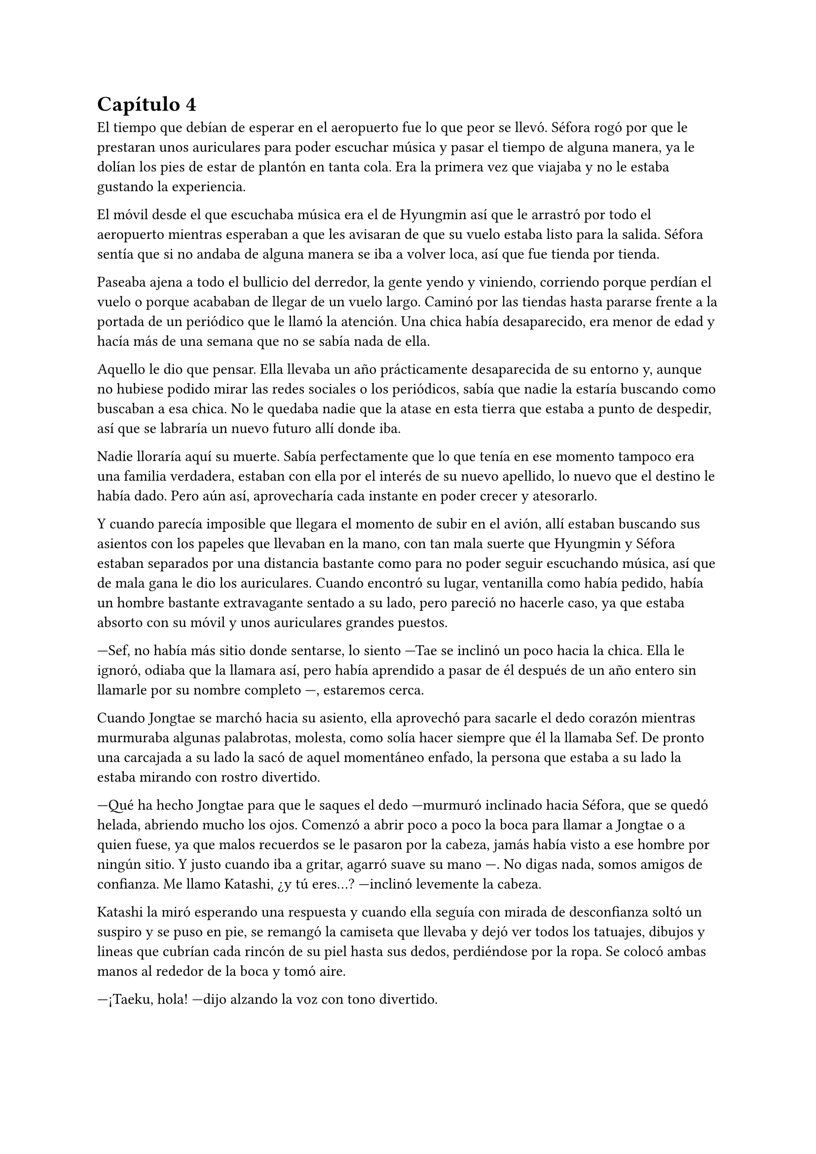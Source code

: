 = Capítulo 4

El tiempo que debían de esperar en el aeropuerto fue lo que peor se llevó. Séfora rogó por que le prestaran unos auriculares para poder escuchar música y pasar el tiempo de alguna manera, ya le dolían los pies de estar de plantón en tanta cola. Era la primera vez que viajaba y no le estaba gustando la experiencia.

El móvil desde el que escuchaba música era el de Hyungmin así que le arrastró por todo el aeropuerto mientras esperaban a que les avisaran de que su vuelo estaba listo para la salida. Séfora sentía que si no andaba de alguna manera se iba a volver loca, así que fue tienda por tienda.

Paseaba ajena a todo el bullicio del derredor, la gente yendo y viniendo, corriendo porque perdían el vuelo o porque acababan de llegar de un vuelo largo. Caminó por las tiendas hasta pararse frente a la portada de un periódico que le llamó la atención. Una chica había desaparecido, era menor de edad y hacía más de una semana que no se sabía nada de ella.

Aquello le dio que pensar. Ella llevaba un año prácticamente desaparecida de su entorno y, aunque no hubiese podido mirar las redes sociales o los periódicos, sabía que nadie la estaría buscando como buscaban a esa chica. No le quedaba nadie que la atase en esta tierra que estaba a punto de despedir, así que se labraría un nuevo futuro allí donde iba.

Nadie lloraría aquí su muerte. Sabía perfectamente que lo que tenía en ese momento tampoco era una familia verdadera, estaban con ella por el interés de su nuevo apellido, lo nuevo que el destino le había dado. Pero aún así, aprovecharía cada instante en poder crecer y atesorarlo.

Y cuando parecía imposible que llegara el momento de subir en el avión, allí estaban buscando sus asientos con los papeles que llevaban en la mano, con tan mala suerte que Hyungmin y Séfora estaban separados por una distancia bastante como para no poder seguir escuchando música, así que de mala gana le dio los auriculares. Cuando encontró su lugar, ventanilla como había pedido, había un hombre bastante extravagante sentado a su lado, pero pareció no hacerle caso, ya que estaba absorto con su móvil y unos auriculares grandes puestos.

---Sef, no había más sitio donde sentarse, lo siento ---Tae se inclinó un poco hacia la chica. Ella le ignoró, odiaba que la llamara así, pero había aprendido a pasar de él después de un año entero sin llamarle por su nombre completo ---, estaremos cerca.

Cuando Jongtae se marchó hacia su asiento, ella aprovechó para sacarle el dedo corazón mientras murmuraba algunas palabrotas, molesta, como solía hacer siempre que él la llamaba Sef. De pronto una carcajada a su lado la sacó de aquel momentáneo enfado, la persona que estaba a su lado la estaba mirando con rostro divertido.

---Qué ha hecho Jongtae para que le saques el dedo ---murmuró inclinado hacia Séfora, que se quedó helada, abriendo mucho los ojos. Comenzó a abrir poco a poco la boca para llamar a Jongtae o a quien fuese, ya que malos recuerdos se le pasaron por la cabeza, jamás había visto a ese hombre por ningún sitio. Y justo cuando iba a gritar, agarró suave su mano ---. No digas nada, somos amigos de confianza. Me llamo Katashi, ¿y tú eres...? ---inclinó levemente la cabeza.

Katashi la miró esperando una respuesta y cuando ella seguía con mirada de desconfianza soltó un suspiro y se puso en pie, se remangó la camiseta que llevaba y dejó ver todos los tatuajes, dibujos y lineas que cubrían cada rincón de su piel hasta sus dedos, perdiéndose por la ropa. Se colocó ambas manos al rededor de la boca y tomó aire.

---¡Taeku, hola! ---dijo alzando la voz con tono divertido.

El aludido alzó la cabeza de su asiento al escuchar su nombre y se puso de pie girándose en buscar quién le había llamado, y cuando se encontró con el rostro sonriente de Katashi maldijo entre dientes yendo hacia donde estaba él.

---¿Qué narices haces tú aquí precisamente en este avión a esta hora con este trasbordo?, bueno no, que es directo. ¿Qué narices haces aquí maldito Katashi? ---resopló Taeku notablemente molesto.

---Yo también me alegro de verte ---el chico con gesto divertido le guiñó un ojo y le dio con el dedo ligeramente en el hombro riendo. Taeku se apartó ---. ¿Quién es esta joven que ha insultado por la espalda a Jongtae? 

---Ah ---Séfora alzó la mano para responder a la pregunta de Katashi, pero Taeku alzó una mano.

---Ya lo sabrás, estúpido ¿dónde has estado estos últimos siete meses? ---se inclinó en el asiento bajando cada vez más la voz.

---Mi trabajo ---el muchacho sin perder la sonrisa susurró también y empujó a Taeku para quitárselo de encima -- A tu asiento, ella y yo tenemos mucho de qué hablar hoy.

---Cámbiame el sitio, estoy sentado con Tae ---dijo Taeku agarrando el brazo de Séfora, quien se quejó porque le hizo daño.

---No quiero ---la chica se soltó con brusquedad y se alejó de Taeku aún sentada en su asiento ---, si es amigo vuestro tiene cosas que contarme.

---No es esa _clase_ de amigos ---enfatizó esperando que ella lo entendiera. Y lo entendió, cosa que hizo que ella sonriera un poco más, divertida.

---Me llamo Séfora ---se giró hacia Katashi estirando la mano para estrecharla con la de él. Dejó de prestar atención a Taeku ---, mucho gusto.

---Igualmente ---dijo con voz melosa pero divertido.

Taeku se marchó molesto de nuevo a su asiento y se cruzó de brazos mientras murmuraba lo mucho que odiaba a Katashi en ese momento.

---Qué casualidad que Katashi vaya con nosotros en el vuelo ---dijo Jongtae mirando de soslayo hacia el nombrado, quien hablaba tranquilo con Séfora.

---Demasiada casualidad ---Taeku puso los ojos en blanco hablando con ironía.

A pesar de la curiosidad que sentía Séfora hacia Katashi fue muy prudente a la hora de hablar con él. Sabía que tenía que llevar mucho cuidado con lo que decía y a quién se lo decía, puede que se conocieran, pero no sabía de parte de quién estaba el hombre que estaba sentado a su lado.

Así que la conversación fluyó entre cosas banales como la edad, el trabajo o el motivo del viaje. Él le dijo que era cantante y la verdad es que podía pasar como tal, era bastante guapo, su pelo corto y teñido de rubio platino le hacía más interesante, su ropa era extravagante y se notaba que le gustaba llamar la atención.

---Conocí a Jongtae y a Taeku en un concierto ---dijo Katashi cuando ella le había preguntado por cuarta o quinta vez ---, mi compañía los contrató como seguridad privada en uno de mis conciertos y la verdad es que congeniamos bien, me presentaron al resto y hemos salido de vez en cuando a tomar copas juntos.

---Pero no vi a Taeku muy contento de encontrarte aquí ---Séfora alzó una ceja.

---Eso es porque la última vez que salimos le levanté el ligue de la noche, qué le voy a hacer, soy un conquistador ---se llevó la mano al pelo echando este hacia atrás ---. Y vosotros... ¿por qué viajáis juntos?

---Nosotros ---Séfora se puso algo nerviosa y se anilló el pelo entre los dedos pensando en una respuesta rápida y convincente ---, me acompañan a conocer a mi familia, voy de visita.

Ambos sonrieron cuando ella le dijo aquella excusa y hubo un momento de silencio. Séfora sabía que Katashi no era tonto, por lo que también sabía que tenían que conocerse por ser todos miembros del clan de su abuelo y trabajar para él, pero hasta que no estuviese segura, no quería hablar de más y cagarla.

El vuelo duró más de quince horas, ya que era directo de Barcelona hasta Tokyo. Dio tiempo a dormir, a ver alguna película, a hablar de cosas triviales e incluso dio tiempo a jugar a algún juego de cartas típico japonés.

Katashi fue muy amable con la chica, le enseñó palabras más coloquiales en el idioma japonés, para saber defenderse en la calle si andabas perdida, también le enseñó las mejores palabrotas con las que insultar a sus compañeros.

Taeku decidió dejar espacio a la chica, delante de Katashi no quería controlar mucho lo que hacía. Sabía que podía confiar en que ella se controlaría con lo que podía hablar o decir, pero aún así el viaje se le hizo eterno pensando en qué podrían estar hablando esos dos.

Cuando el avión llegó a tierra y pudieron salir, Taeku y Jongtae se acercaron a Séfora que estaba mirando embobada por la ventanilla.

---¿Qué tal el viaje chicos, agradable? ---Jongtae les miró con una sonrisa irónica ---, porque el mío ha sido un infierno.

---Eres un exagerado ---Taeku le sacó el dedo corazón.

---Me encanta ver que se siguen llevando como si fueran un matrimonio ---Katashi los miró encantado y Séfora se echó a reír al fondo.

---A callar, que tonterías dices ---Taeku le señaló con el dedo y se puso bien tras pensar un segundo ---. Vamos Séfora, los demás ya han ido saliendo.

---Japón es impresionante ---dijo ella mientras se ponía en pie ---. Gracias por el viaje tan divertido Katashi.

---Un placer ---ambos se inclinaron con una sonrisa en señal de despedida.

Cada uno marchó por un lugar distinto de la terminal, Séfora tenía muchas preguntas sobre quién era Katashi y, antes de que pudiera preguntar, Jongtae empezó a responder.

---A ver como te lo explico ---se quedó pensando mientras se pasaba los dedos por la barbilla ---, Katashi es...

---Un asesino a sueldo ---Junnosuke se coló entre ambos y asintió con la cabeza, se llevó un golpe de Jongtae y se quejó ---. Es que es la verdad.

---Si, es la verdad, trabaja para Takada Mishima y hace el trabajo sucio ---puso los ojos en blanco y miró mal a Junnosuke ---. No quería decirlo así, pero si, básicamente es eso.

---Él me ha contado algo completamente distinto ---dijo Séfora mientras esperaban a que sus maletas salieran por la cinta transportadora.

---Obviamente ---Taeku estaba detrás de ellos ---, como tampoco le habrás dicho quien eres tu, ¿verdad?

---Verdad ---se giró hacia el chico y alzó el pulgar. Él sonrió satisfecho.

Salieron del aeropuerto yendo directos a una furgoneta negra que les esperaba. Guardaron las maletas en el maletero del vehículo y tras montarse pusieron rumbo al centro de la ciudad. Séfora iba mirando por la ventana con la boca abierta los edificios tan modernos mezclados con la arquitectura clásica de japón. 

Había muchísima gente andando por las calles, pero a su vez había orden cuando tenían que cruzar por la carretera o incluso en sus respectivos caminos y paradas. Había vivido toda la vida en una ciudad céntrica y enorme, pero aquella ciudad era como siete veces Madrid.

---Es preciosa ---dijo murmurando contra el cristal del coche.

---Lo echaba de menos ---Junnosuke suspiró detrás de ella en su asiento y se inclinó hacia Séfora -- Y verás cuando sea de noche, gana mucho más con las luces.

No tardaron mucho en llega a un barrio lleno de edificios altos, de empresas y carteles luminosos a pesar que era el medio día había una batalla silenciosa de ver qué cartel brillaba más, estaba más en el centro y era la atención de los habitantes.

El coche paró frente a un edificio lujoso y se bajaron de este. Cuando Séfora iba a coger las maletas le avisaron que no hacía falta colocando la mano sobre su hombro.

---Esto será un momento y volveremos al coche, no saques nada ---dijo Jongtae con calma.

Los seis fueron directamente a un ascensor, marcaron la última planta, el piso 27, y esperaron agotados mientras subía, se les hizo eterno. Séfora sentía que tenía las piernas agarrotadas por culpa de estar tantas horas en el asiento del avión, y lo último que le apetecía era reunirse con gente y hablar de temas que no le interesaban en ese momento.

Solo pensaba en una ducha y una cama en la que poder descansar. Aunque no sabía donde iba a vivir, sabía que aquellas personas lo tenían todo planificado y tan solo tenía que dejarse llevar, aunque le daba un poco de miedo.

Las puertas del ascensor se abrieron y caminaron directos a un despacho que parecía ser el principal de aquella planta, las puertas eran de cristal al igual que las paredes que lo separaban del resto de despachos. Al fondo de la sala había un ventanal que ocupaba toda la pared y dejaba ver un precioso atardecer entre los altos edificios, pero las personas que habían dentro fastidiaban aquel ambiente.

Ten Shio hablaba con dos hombres más, los tres parecían tener aproximadamente la misma edad, uno era mucho más alto que los otros dos y el tercero era más grueso que los otros, pero los tres estaban serios, mirando a la puerta de cristal cuando esta comenzó a abrirse y los seis entraron. Dejaron a Séfora en el centro y los cinco chicos se colocaron detrás de ella, correctos y rectos, como si estuviesen en una revisión militar.

---Tenéis una cara que da pena ---dijo Ten Shio pasando la mirada por cada uno de ellos.

---Normal, no nos has dejado ni ducharnos, ni descansar, venimos directamente del aeropuerto ---Hyungmin murmuró derrotado.

---Va a ser rápido ---señaló el resto de sillas que estaban vacías junto a la mesa ---, ella es Séfora, la chica que os dije ---asintió mientras señalaba a la chica, que se sentó en una de las sillas ---, y ellos son Takada Mishima y Kim Junho.

Ambos hombres la miraron con mucha curiosidad, analizaban cada parte de la cara de la chica mientras ella se encogía en su asiento, sintiéndose muy cohibida ante aquellas miradas.

---¿Y bien, soy suficientemente japonesa? ---dijo Séfora tratando de dar un toque gracioso para romper el hielo y dejar de estar tan nerviosa.

---Se parece demasiado a Ryu ---dijo Takada Mishima, el hombre fornido, muy atento a su rostro ---, no podemos negar que es hija suya.

---Realmente admito que llegué a pensar que el viejo se lo había inventado para mantener el poder ---dijo Junho, el más alto, asintiendo con la cabeza ---, pero es que no puedo negar lo evidente ---hubo un momento que Taeku y Junho se miraron serios, pero el mayor volvió la vista hacia Séfora ---. Bienvenida a Japón, señorita Watashime.

---Pero mi apellido no es…

---Eres una Watashime ---alzó la mano Ten Shio para cortar la corrección de la chica ---, olvida quien has sido hasta ahora. ¿Le habéis explicado todo?

---Sí señor ---dijo Jongtae muy serio. Ahí fue cuando Séfora se dio cuenta que los cinco muchachos habían permanecido de pie tras ella, disciplinados, no parecían los chicos con los que había estado este año entero ---, todo lo que nos habías pedido.

---Bien ---asintió el hombre y sonrió.

Al tiempo que los tres hombres hablaban con los otros cinco muchachos sobre como había ido ese año en el aprendizaje de Séfora, ella se estaba fijando en cada detalle a su alrededor. Hablaban de cosas que podrían interesarle en un futuro, pero no podía evitar analizar a aquellos tres hombres.

Ten Shio se notaba que era la voz cantante del equipo, se veía un hombre muy limpio y ordenado, su pelo bien cortado y peinado con una raya en el lado, la corbata y la camisa bien puestas, además el traje de chaqueta gris oscuro bien abotonado, dejando ver cuando gesticulaba con las manos unos gemelos dorados. Su problema a su apariencia tan perfecta eran sus dientes, cada vez que sonreía podían verse como estaban amarillentos y bastante estropeados por el tabaco y el alcohol.

A su derecha estaba Junho, quien lanzaba mirada furtivas a uno de los chicos que estaban tras la joven. Era el más elegante de los tres, rostro impecable, dientes perfectos y blancos, pelo de forma milimétrica muy bien cortado con una raya en un lado también y repeinado hacia atrás. Se le notaban las canas y eso le daba un toque interesante. Su traje era de rayas azul marino muy fino y se notaba que la tela era de calidad. Movía mucho dinero solo por los accesorios que no se molestaba en ocultar, un buen reloj y un gran anillo de oro.

A la izquierda de Ten Shio estaba Takada Mishima. Era el más bajo y fornido de los tres, llevaba la camisa sin abrochar el último botón y no llevaba corbata, dejando ver lo que parecía un tatuaje muy ligeramente bajo el cuello de su camisa cada vez que se movía. Su traje era blanco y tenía esa pinta que mostraban las películas americanas típicas a cerca de los Yakuza. 

Y de la nada, un nombre sacó a Séfora de sus pensamientos.

---... y luego Keiken, que tampoco quiere ---dijo Junho moviendo la mano del anillo en círculos, haciendo que ella prestara más atención a la conversación.

---Si, pero Keiken está junto a Mina, y dicen que ella es la sobrina de un hermano del primo de alguien ---dijo Ten Shio señalando a Tae con la mano ---, ¿no?

---Algo así, señor, no me sé todo el árbol genealógico ---dijo bastante serio al escuchar el nombre de esa chica.

---Pues los que apoyen a Mina la llevan clara teniendo a Séfora aquí con nosotros ---Takada la señaló abiertamente con un dedo regordete ---, no es la hija sobrina nieta del primo tercero del tío de alguien ---dijo algo molesto ---, es la nieta directa de Watashime.

---Por eso me preocupa que Keiken esté con Mina ---Ten Shio se pasó la mano por la barbilla ---, porque le estará metiendo cosas extrañas en la cabeza a la pobre muchacha.

Séfora se incorporó un poco para hablar a cerca de la persona a la que estaban nombrando: Keiken; pero una mano en su hombro hizo que reculara. Miró hacia arriba y vio a Taeku que negó muy levemente con la cabeza. Ella entendió que no tenía que decir absolutamente nada.

Hablaron de tecnicismos de la herencia, del liderazgo que ella iba a tener, de lo joven que era para tremenda posición, de que realmente no sabía nada a cerca de ese mundo y que se la iban a comer viva en cualquier momento. También hablaron a cerca de lo que tendría que aprender a hacer, iba a perder su inocencia y su juventud en un mundo bastante oscuro y peligroso.

Y mientras Séfora escuchaba todo aquello, meditó en algo que ya había pensado anteriormente: no tenía nada. Este mundo ya le había castigado bastante quitándole lo poco que había poseído en su vida, así que le daba igual lo que ocurriera, su felicidad se había acabado el día que sus abuelos murieron.

Hablaron de armas, de entrenamiento personal, de vehículos acorazados y otras cosas que tendían que acompañarla de ahora en adelante. También dijeron que tenían que quedarse ellos tres como consejo y liderazgo mientras la preparaban para poder ocupar su lugar destinado desde su nacimiento. No opuso resistencia a ello ya que realmente era un bebé que acababa de nacer en ese mundo tan peligroso y estaba comenzando a andar.

Al fin la reunión había terminado, ya casi había oscurecido y Séfora estaba dando lo mejor de sí misma para no quedarse dormida en la silla, ya que estaba mentalmente agotada por el tremendo viaje y toda la información que había tragado en esa tarde. Se despidieron de los tres hombres y se marcharon de nuevo por donde habían venido. Mientras caminaban la chica se tambaleó un poco y Yonghwa agarró su brazo.

---¿Estás bien?

---Me muero de sueño ---suspiró frotándose los ojos con las manos ---, quiero dormir, quiero comer, quiero descansar...

---Ya vamos a ir a hacer todo eso ---mantuvo su brazo agarrado con suavidad para estabilizar su caminar.

Cuando estaban bajando en el ascensor, ella aprovechó que estaba sujeta para cerrar los ojos un momento y dejarse llevar por el sueño, pero la voz potente de Taeku la sobresaltó.

---Takada Mishima nos ha prestado su casa de lujo ---dijo con una amplia sonrisa ---, tendremos una mansión solo para nosotros seis, qué maravilla. El único problema es que para que podamos estar cómodos no vamos a tener su servicio, pero da igual, ya veréis la casa, es una pasada.

---Nunca hemos necesitado servicio ---Tae se colocó rápido al lado de Taeku que buscaba en el móvil la dirección ---, así que nos apañaremos.